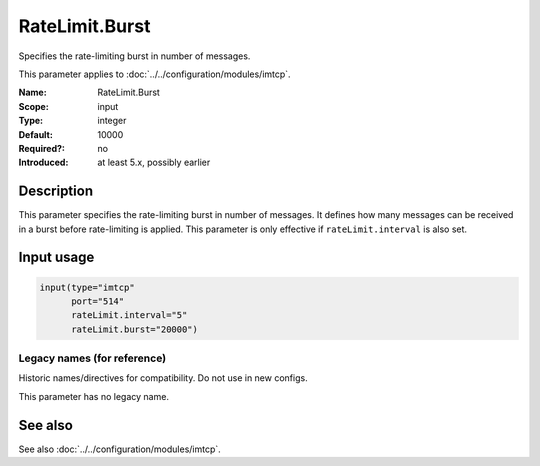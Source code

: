 .. _param-imtcp-ratelimit-burst:
.. _imtcp.parameter.input.ratelimit-burst:

RateLimit.Burst
===============

.. index::
   single: imtcp; RateLimit.Burst
   single: RateLimit.Burst

.. summary-start

Specifies the rate-limiting burst in number of messages.

.. summary-end

This parameter applies to :doc:`../../configuration/modules/imtcp`.

:Name: RateLimit.Burst
:Scope: input
:Type: integer
:Default: 10000
:Required?: no
:Introduced: at least 5.x, possibly earlier

Description
-----------
This parameter specifies the rate-limiting burst in number of messages. It defines how many messages can be received in a burst before rate-limiting is applied. This parameter is only effective if ``rateLimit.interval`` is also set.

Input usage
-----------
.. _imtcp.parameter.input.ratelimit-burst-usage:

.. code-block:: rsyslog

   input(type="imtcp"
         port="514"
         rateLimit.interval="5"
         rateLimit.burst="20000")

Legacy names (for reference)
~~~~~~~~~~~~~~~~~~~~~~~~~~~~
Historic names/directives for compatibility. Do not use in new configs.

This parameter has no legacy name.

See also
--------
See also :doc:`../../configuration/modules/imtcp`.
